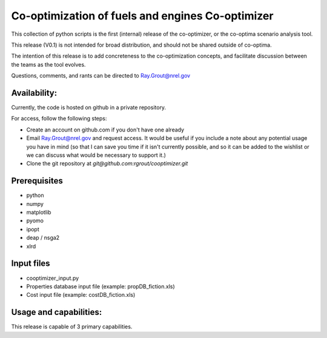 Co-optimization of fuels and engines Co-optimizer
=================================================

This collection of python scripts is the first (internal) release of the co-optimizer,
or the co-optima scenario analysis tool.

This release (V0.1) is not intended for broad distribution, and should not be 
shared outside of co-optima.

The intention of this release is to add concreteness to the co-optimization concepts, 
and facilitate discussion between the teams as the tool evolves.

Questions, comments, and rants can be directed to Ray.Grout@nrel.gov

Availability:
-------------
Currently, the code is hosted on github in a private repository.

For access, follow the following steps:

- Create an account on github.com if you don't have one already

- Email Ray.Grout@nrel.gov and request access. It would be useful if you include a note about any potential usage you have in mind (so that I can save you time if it isn't currently possible, and so it can be added to the wishlist or we can discuss what would be necessary to support it.)

- Clone the git repository at `git@github.com:rgrout/cooptimizer.git`


Prerequisites
-------------

- python
- numpy
- matplotlib
- pyomo 
- ipopt
- deap / nsga2
- xlrd

Input files
------------

- cooptimizer_input.py
- Properties database input file (example: propDB_fiction.xls)
- Cost input file (example: costDB_fiction.xls)

Usage and capabilities:
-----------------------

This release is capable of 3 primary capabilities.




